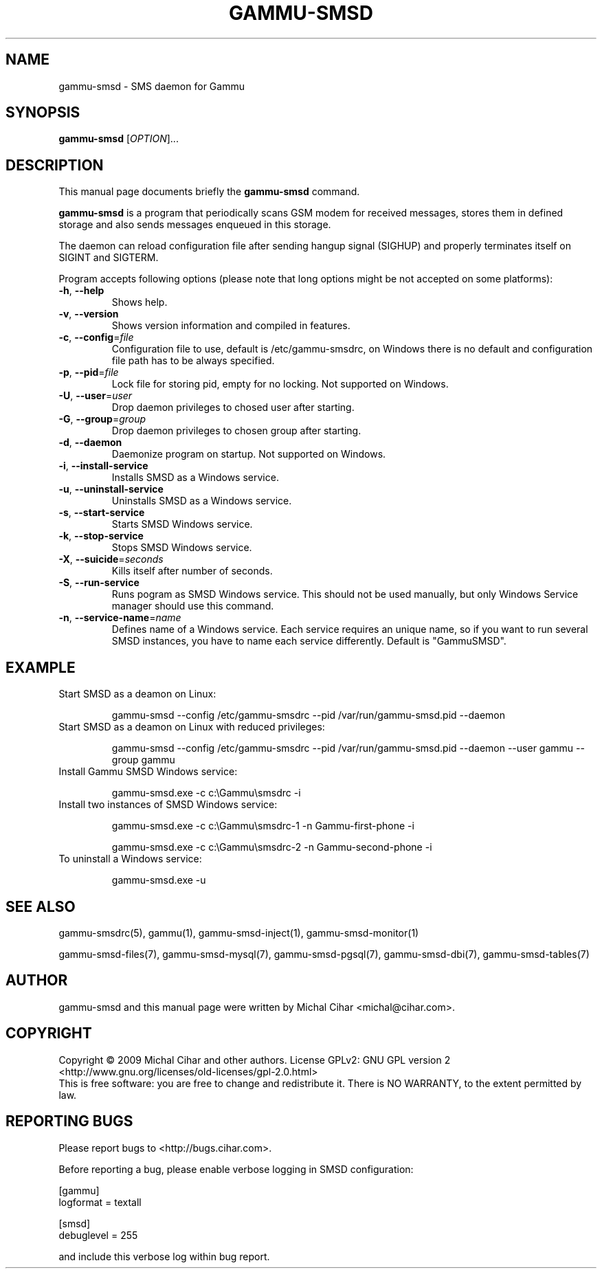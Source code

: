 .TH GAMMU-SMSD 1 "January  15, 2009" "Gammu 1.23.0" "Gammu Documentation"
.SH NAME
gammu\-smsd \- SMS daemon for Gammu
.SH SYNOPSIS
.B gammu\-smsd
[\fIOPTION\fR]...
.SH DESCRIPTION
This manual page documents briefly the
.B gammu\-smsd
command.
.PP
\fBgammu\-smsd\fP is a program that periodically scans GSM modem for received
messages, stores them in defined storage and also sends messages enqueued in
this storage.
.PP
The daemon can reload configuration file after sending hangup signal (SIGHUP)
and properly terminates itself on SIGINT and SIGTERM.
.PP
Program accepts following options (please note that long options might be not
accepted on some platforms):
.TP
\fB\-h\fR, \fB\-\-help\fR
Shows help.
.TP
\fB\-v\fR, \fB\-\-version\fR
Shows version information and compiled in features.
.TP
\fB\-c\fR, \fB\-\-config\fR=\fIfile\fR
Configuration file to use, default is /etc/gammu\-smsdrc, on Windows there is
no default and configuration file path has to be always specified.
.TP
\fB\-p\fR, \fB\-\-pid\fR=\fIfile\fR
Lock file for storing pid, empty for no locking. Not supported on Windows.
.TP
\fB\-U\fR, \fB\-\-user\fR=\fIuser\fR
Drop daemon privileges to chosed user after starting.
.TP
\fB\-G\fR, \fB\-\-group\fR=\fIgroup\fR
Drop daemon privileges to chosen group after starting.
.TP
\fB\-d\fR, \fB\-\-daemon\fR
Daemonize program on startup. Not supported on Windows.
.TP
\fB\-i\fR, \fB\-\-install\-service\fR
Installs SMSD as a Windows service.
.TP
\fB\-u\fR, \fB\-\-uninstall\-service\fR
Uninstalls SMSD as a Windows service.
.TP
\fB\-s\fR, \fB\-\-start\-service\fR
Starts SMSD Windows service.
.TP
\fB\-k\fR, \fB\-\-stop\-service\fR
Stops SMSD Windows service.
.TP
\fB\-X\fR, \fB\-\-suicide\fR=\fIseconds\fR
Kills itself after number of seconds.
.TP
\fB\-S\fR, \fB\-\-run\-service\fR
Runs pogram as SMSD Windows service. This should not be used manually, but
only Windows Service manager should use this command.
.TP
\fB\-n\fR, \fB\-\-service\-name\fR=\fIname\fR
Defines name of a Windows service. Each service requires an unique name, so if
you want to run several SMSD instances, you have to name each service
differently. Default is "GammuSMSD".

.SH EXAMPLE

.TP
Start SMSD as a deamon on Linux:

gammu\-smsd \-\-config /etc/gammu\-smsdrc \-\-pid /var/run/gammu\-smsd.pid \-\-daemon

.TP
Start SMSD as a deamon on Linux with reduced privileges:

gammu\-smsd \-\-config /etc/gammu\-smsdrc \-\-pid /var/run/gammu\-smsd.pid \-\-daemon \-\-user gammu \-\-group gammu

.TP
Install Gammu SMSD Windows service:

gammu\-smsd.exe \-c c:\\Gammu\\smsdrc \-i

.TP
Install two instances of SMSD Windows service:

gammu\-smsd.exe \-c c:\\Gammu\\smsdrc\-1 \-n Gammu\-first\-phone \-i

gammu\-smsd.exe \-c c:\\Gammu\\smsdrc\-2 \-n Gammu\-second\-phone \-i

.TP
To uninstall a Windows service:

gammu\-smsd.exe \-u

.SH SEE ALSO
gammu\-smsdrc(5), gammu(1), gammu\-smsd\-inject(1), gammu\-smsd\-monitor(1)

gammu\-smsd\-files(7), gammu\-smsd\-mysql(7), gammu\-smsd\-pgsql(7), gammu\-smsd\-dbi(7), gammu\-smsd\-tables(7)
.SH AUTHOR
gammu\-smsd and this manual page were written by Michal Cihar <michal@cihar.com>.
.SH COPYRIGHT
Copyright \(co 2009 Michal Cihar and other authors.
License GPLv2: GNU GPL version 2 <http://www.gnu.org/licenses/old\-licenses/gpl\-2.0.html>
.br
This is free software: you are free to change and redistribute it.
There is NO WARRANTY, to the extent permitted by law.
.SH REPORTING BUGS
Please report bugs to <http://bugs.cihar.com>.

Before reporting a bug, please enable verbose logging in SMSD configuration:

    [gammu]
    logformat = textall

    [smsd]
    debuglevel = 255

and include this verbose log within bug report.
